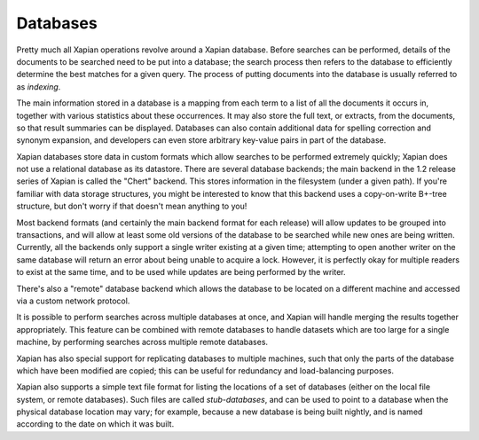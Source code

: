 Databases
=========

Pretty much all Xapian operations revolve around a Xapian database.  Before
searches can be performed, details of the documents to be searched need to
be put into a database; the search process then refers to the database to
efficiently determine the best matches for a given query.  The process of
putting documents into the database is usually referred to as `indexing`.

The main information stored in a database is a mapping from each term to a
list of all the documents it occurs in, together with various statistics
about these occurrences.  It may also store the full text, or extracts,
from the documents, so that result summaries can be displayed.  Databases
can also contain additional data for spelling correction and synonym
expansion, and developers can even store arbitrary key-value pairs in part
of the database.

Xapian databases store data in custom formats which allow searches to be
performed extremely quickly; Xapian does not use a relational database as
its datastore.  There are several database backends; the main backend in
the 1.2 release series of Xapian is called the "Chert" backend.  This
stores information in the filesystem (under a given path).  If you're
familiar with data storage structures, you might be interested to know that
this backend uses a copy-on-write B+-tree structure, but don't worry if
that doesn't mean anything to you!

Most backend formats (and certainly the main backend format for each
release) will allow updates to be grouped into transactions, and will allow
at least some old versions of the database to be searched while new ones
are being written.  Currently, all the backends only support a single
writer existing at a given time; attempting to open another writer on
the same database will return an error about being unable to acquire a
lock.  However, it is perfectly okay for multiple readers to exist at the
same time, and to be used while updates are being performed by the writer.

There's also a "remote" database backend which allows the database to be
located on a different machine and accessed via a custom network protocol.

It is possible to perform searches across multiple databases at once, and
Xapian will handle merging the results together appropriately.  This
feature can be combined with remote databases to handle datasets which are
too large for a single machine, by performing searches across multiple
remote databases.

Xapian has also special support for replicating databases to multiple
machines, such that only the parts of the database which have been modified
are copied; this can be useful for redundancy and load-balancing purposes.

Xapian also supports a simple text file format for listing the locations of
a set of databases (either on the local file system, or remote databases).
Such files are called `stub-databases`, and can be used to point to a
database when the physical database location may vary; for example, because
a new database is being built nightly, and is named according to the date
on which it was built.
